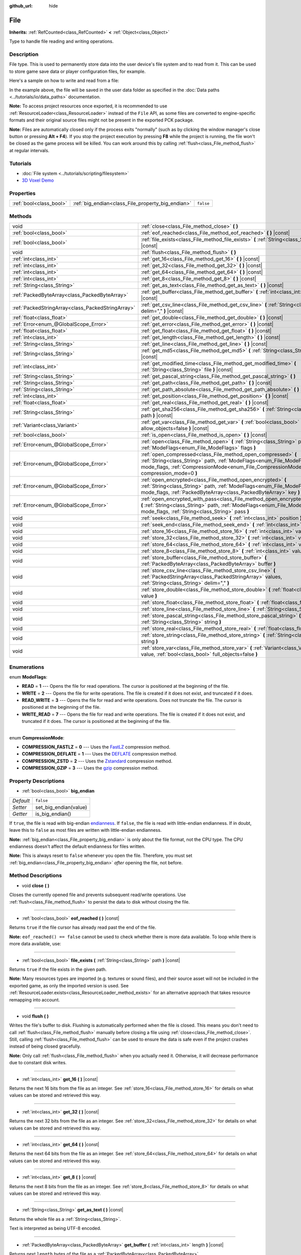 :github_url: hide

.. Generated automatically by doc/tools/make_rst.py in Godot's source tree.
.. DO NOT EDIT THIS FILE, but the File.xml source instead.
.. The source is found in doc/classes or modules/<name>/doc_classes.

.. _class_File:

File
====

**Inherits:** :ref:`RefCounted<class_RefCounted>` **<** :ref:`Object<class_Object>`

Type to handle file reading and writing operations.

Description
-----------

File type. This is used to permanently store data into the user device's file system and to read from it. This can be used to store game save data or player configuration files, for example.

Here's a sample on how to write and read from a file:


.. tabs::

 .. code-tab:: gdscript

    func save(content):
        var file = File.new()
        file.open("user://save_game.dat", File.WRITE)
        file.store_string(content)
        file.close()
    
    func load():
        var file = File.new()
        file.open("user://save_game.dat", File.READ)
        var content = file.get_as_text()
        file.close()
        return content

 .. code-tab:: csharp

    public void Save(string content)
    {
        var file = new File();
        file.Open("user://save_game.dat", File.ModeFlags.Write);
        file.StoreString(content);
        file.Close();
    }
    
    public string Load()
    {
        var file = new File();
        file.Open("user://save_game.dat", File.ModeFlags.Read);
        string content = file.GetAsText();
        file.Close();
        return content;
    }



In the example above, the file will be saved in the user data folder as specified in the :doc:`Data paths <../tutorials/io/data_paths>` documentation.

**Note:** To access project resources once exported, it is recommended to use :ref:`ResourceLoader<class_ResourceLoader>` instead of the ``File`` API, as some files are converted to engine-specific formats and their original source files might not be present in the exported PCK package.

**Note:** Files are automatically closed only if the process exits "normally" (such as by clicking the window manager's close button or pressing **Alt + F4**). If you stop the project execution by pressing **F8** while the project is running, the file won't be closed as the game process will be killed. You can work around this by calling :ref:`flush<class_File_method_flush>` at regular intervals.

Tutorials
---------

- :doc:`File system <../tutorials/scripting/filesystem>`

- `3D Voxel Demo <https://godotengine.org/asset-library/asset/676>`__

Properties
----------

+-------------------------+---------------------------------------------------+-----------+
| :ref:`bool<class_bool>` | :ref:`big_endian<class_File_property_big_endian>` | ``false`` |
+-------------------------+---------------------------------------------------+-----------+

Methods
-------

+---------------------------------------------------+--------------------------------------------------------------------------------------------------------------------------------------------------------------------------------------------------------------------------------+
| void                                              | :ref:`close<class_File_method_close>` **(** **)**                                                                                                                                                                              |
+---------------------------------------------------+--------------------------------------------------------------------------------------------------------------------------------------------------------------------------------------------------------------------------------+
| :ref:`bool<class_bool>`                           | :ref:`eof_reached<class_File_method_eof_reached>` **(** **)** |const|                                                                                                                                                          |
+---------------------------------------------------+--------------------------------------------------------------------------------------------------------------------------------------------------------------------------------------------------------------------------------+
| :ref:`bool<class_bool>`                           | :ref:`file_exists<class_File_method_file_exists>` **(** :ref:`String<class_String>` path **)** |const|                                                                                                                         |
+---------------------------------------------------+--------------------------------------------------------------------------------------------------------------------------------------------------------------------------------------------------------------------------------+
| void                                              | :ref:`flush<class_File_method_flush>` **(** **)**                                                                                                                                                                              |
+---------------------------------------------------+--------------------------------------------------------------------------------------------------------------------------------------------------------------------------------------------------------------------------------+
| :ref:`int<class_int>`                             | :ref:`get_16<class_File_method_get_16>` **(** **)** |const|                                                                                                                                                                    |
+---------------------------------------------------+--------------------------------------------------------------------------------------------------------------------------------------------------------------------------------------------------------------------------------+
| :ref:`int<class_int>`                             | :ref:`get_32<class_File_method_get_32>` **(** **)** |const|                                                                                                                                                                    |
+---------------------------------------------------+--------------------------------------------------------------------------------------------------------------------------------------------------------------------------------------------------------------------------------+
| :ref:`int<class_int>`                             | :ref:`get_64<class_File_method_get_64>` **(** **)** |const|                                                                                                                                                                    |
+---------------------------------------------------+--------------------------------------------------------------------------------------------------------------------------------------------------------------------------------------------------------------------------------+
| :ref:`int<class_int>`                             | :ref:`get_8<class_File_method_get_8>` **(** **)** |const|                                                                                                                                                                      |
+---------------------------------------------------+--------------------------------------------------------------------------------------------------------------------------------------------------------------------------------------------------------------------------------+
| :ref:`String<class_String>`                       | :ref:`get_as_text<class_File_method_get_as_text>` **(** **)** |const|                                                                                                                                                          |
+---------------------------------------------------+--------------------------------------------------------------------------------------------------------------------------------------------------------------------------------------------------------------------------------+
| :ref:`PackedByteArray<class_PackedByteArray>`     | :ref:`get_buffer<class_File_method_get_buffer>` **(** :ref:`int<class_int>` length **)** |const|                                                                                                                               |
+---------------------------------------------------+--------------------------------------------------------------------------------------------------------------------------------------------------------------------------------------------------------------------------------+
| :ref:`PackedStringArray<class_PackedStringArray>` | :ref:`get_csv_line<class_File_method_get_csv_line>` **(** :ref:`String<class_String>` delim="," **)** |const|                                                                                                                  |
+---------------------------------------------------+--------------------------------------------------------------------------------------------------------------------------------------------------------------------------------------------------------------------------------+
| :ref:`float<class_float>`                         | :ref:`get_double<class_File_method_get_double>` **(** **)** |const|                                                                                                                                                            |
+---------------------------------------------------+--------------------------------------------------------------------------------------------------------------------------------------------------------------------------------------------------------------------------------+
| :ref:`Error<enum_@GlobalScope_Error>`             | :ref:`get_error<class_File_method_get_error>` **(** **)** |const|                                                                                                                                                              |
+---------------------------------------------------+--------------------------------------------------------------------------------------------------------------------------------------------------------------------------------------------------------------------------------+
| :ref:`float<class_float>`                         | :ref:`get_float<class_File_method_get_float>` **(** **)** |const|                                                                                                                                                              |
+---------------------------------------------------+--------------------------------------------------------------------------------------------------------------------------------------------------------------------------------------------------------------------------------+
| :ref:`int<class_int>`                             | :ref:`get_length<class_File_method_get_length>` **(** **)** |const|                                                                                                                                                            |
+---------------------------------------------------+--------------------------------------------------------------------------------------------------------------------------------------------------------------------------------------------------------------------------------+
| :ref:`String<class_String>`                       | :ref:`get_line<class_File_method_get_line>` **(** **)** |const|                                                                                                                                                                |
+---------------------------------------------------+--------------------------------------------------------------------------------------------------------------------------------------------------------------------------------------------------------------------------------+
| :ref:`String<class_String>`                       | :ref:`get_md5<class_File_method_get_md5>` **(** :ref:`String<class_String>` path **)** |const|                                                                                                                                 |
+---------------------------------------------------+--------------------------------------------------------------------------------------------------------------------------------------------------------------------------------------------------------------------------------+
| :ref:`int<class_int>`                             | :ref:`get_modified_time<class_File_method_get_modified_time>` **(** :ref:`String<class_String>` file **)** |const|                                                                                                             |
+---------------------------------------------------+--------------------------------------------------------------------------------------------------------------------------------------------------------------------------------------------------------------------------------+
| :ref:`String<class_String>`                       | :ref:`get_pascal_string<class_File_method_get_pascal_string>` **(** **)**                                                                                                                                                      |
+---------------------------------------------------+--------------------------------------------------------------------------------------------------------------------------------------------------------------------------------------------------------------------------------+
| :ref:`String<class_String>`                       | :ref:`get_path<class_File_method_get_path>` **(** **)** |const|                                                                                                                                                                |
+---------------------------------------------------+--------------------------------------------------------------------------------------------------------------------------------------------------------------------------------------------------------------------------------+
| :ref:`String<class_String>`                       | :ref:`get_path_absolute<class_File_method_get_path_absolute>` **(** **)** |const|                                                                                                                                              |
+---------------------------------------------------+--------------------------------------------------------------------------------------------------------------------------------------------------------------------------------------------------------------------------------+
| :ref:`int<class_int>`                             | :ref:`get_position<class_File_method_get_position>` **(** **)** |const|                                                                                                                                                        |
+---------------------------------------------------+--------------------------------------------------------------------------------------------------------------------------------------------------------------------------------------------------------------------------------+
| :ref:`float<class_float>`                         | :ref:`get_real<class_File_method_get_real>` **(** **)** |const|                                                                                                                                                                |
+---------------------------------------------------+--------------------------------------------------------------------------------------------------------------------------------------------------------------------------------------------------------------------------------+
| :ref:`String<class_String>`                       | :ref:`get_sha256<class_File_method_get_sha256>` **(** :ref:`String<class_String>` path **)** |const|                                                                                                                           |
+---------------------------------------------------+--------------------------------------------------------------------------------------------------------------------------------------------------------------------------------------------------------------------------------+
| :ref:`Variant<class_Variant>`                     | :ref:`get_var<class_File_method_get_var>` **(** :ref:`bool<class_bool>` allow_objects=false **)** |const|                                                                                                                      |
+---------------------------------------------------+--------------------------------------------------------------------------------------------------------------------------------------------------------------------------------------------------------------------------------+
| :ref:`bool<class_bool>`                           | :ref:`is_open<class_File_method_is_open>` **(** **)** |const|                                                                                                                                                                  |
+---------------------------------------------------+--------------------------------------------------------------------------------------------------------------------------------------------------------------------------------------------------------------------------------+
| :ref:`Error<enum_@GlobalScope_Error>`             | :ref:`open<class_File_method_open>` **(** :ref:`String<class_String>` path, :ref:`ModeFlags<enum_File_ModeFlags>` flags **)**                                                                                                  |
+---------------------------------------------------+--------------------------------------------------------------------------------------------------------------------------------------------------------------------------------------------------------------------------------+
| :ref:`Error<enum_@GlobalScope_Error>`             | :ref:`open_compressed<class_File_method_open_compressed>` **(** :ref:`String<class_String>` path, :ref:`ModeFlags<enum_File_ModeFlags>` mode_flags, :ref:`CompressionMode<enum_File_CompressionMode>` compression_mode=0 **)** |
+---------------------------------------------------+--------------------------------------------------------------------------------------------------------------------------------------------------------------------------------------------------------------------------------+
| :ref:`Error<enum_@GlobalScope_Error>`             | :ref:`open_encrypted<class_File_method_open_encrypted>` **(** :ref:`String<class_String>` path, :ref:`ModeFlags<enum_File_ModeFlags>` mode_flags, :ref:`PackedByteArray<class_PackedByteArray>` key **)**                      |
+---------------------------------------------------+--------------------------------------------------------------------------------------------------------------------------------------------------------------------------------------------------------------------------------+
| :ref:`Error<enum_@GlobalScope_Error>`             | :ref:`open_encrypted_with_pass<class_File_method_open_encrypted_with_pass>` **(** :ref:`String<class_String>` path, :ref:`ModeFlags<enum_File_ModeFlags>` mode_flags, :ref:`String<class_String>` pass **)**                   |
+---------------------------------------------------+--------------------------------------------------------------------------------------------------------------------------------------------------------------------------------------------------------------------------------+
| void                                              | :ref:`seek<class_File_method_seek>` **(** :ref:`int<class_int>` position **)**                                                                                                                                                 |
+---------------------------------------------------+--------------------------------------------------------------------------------------------------------------------------------------------------------------------------------------------------------------------------------+
| void                                              | :ref:`seek_end<class_File_method_seek_end>` **(** :ref:`int<class_int>` position=0 **)**                                                                                                                                       |
+---------------------------------------------------+--------------------------------------------------------------------------------------------------------------------------------------------------------------------------------------------------------------------------------+
| void                                              | :ref:`store_16<class_File_method_store_16>` **(** :ref:`int<class_int>` value **)**                                                                                                                                            |
+---------------------------------------------------+--------------------------------------------------------------------------------------------------------------------------------------------------------------------------------------------------------------------------------+
| void                                              | :ref:`store_32<class_File_method_store_32>` **(** :ref:`int<class_int>` value **)**                                                                                                                                            |
+---------------------------------------------------+--------------------------------------------------------------------------------------------------------------------------------------------------------------------------------------------------------------------------------+
| void                                              | :ref:`store_64<class_File_method_store_64>` **(** :ref:`int<class_int>` value **)**                                                                                                                                            |
+---------------------------------------------------+--------------------------------------------------------------------------------------------------------------------------------------------------------------------------------------------------------------------------------+
| void                                              | :ref:`store_8<class_File_method_store_8>` **(** :ref:`int<class_int>` value **)**                                                                                                                                              |
+---------------------------------------------------+--------------------------------------------------------------------------------------------------------------------------------------------------------------------------------------------------------------------------------+
| void                                              | :ref:`store_buffer<class_File_method_store_buffer>` **(** :ref:`PackedByteArray<class_PackedByteArray>` buffer **)**                                                                                                           |
+---------------------------------------------------+--------------------------------------------------------------------------------------------------------------------------------------------------------------------------------------------------------------------------------+
| void                                              | :ref:`store_csv_line<class_File_method_store_csv_line>` **(** :ref:`PackedStringArray<class_PackedStringArray>` values, :ref:`String<class_String>` delim="," **)**                                                            |
+---------------------------------------------------+--------------------------------------------------------------------------------------------------------------------------------------------------------------------------------------------------------------------------------+
| void                                              | :ref:`store_double<class_File_method_store_double>` **(** :ref:`float<class_float>` value **)**                                                                                                                                |
+---------------------------------------------------+--------------------------------------------------------------------------------------------------------------------------------------------------------------------------------------------------------------------------------+
| void                                              | :ref:`store_float<class_File_method_store_float>` **(** :ref:`float<class_float>` value **)**                                                                                                                                  |
+---------------------------------------------------+--------------------------------------------------------------------------------------------------------------------------------------------------------------------------------------------------------------------------------+
| void                                              | :ref:`store_line<class_File_method_store_line>` **(** :ref:`String<class_String>` line **)**                                                                                                                                   |
+---------------------------------------------------+--------------------------------------------------------------------------------------------------------------------------------------------------------------------------------------------------------------------------------+
| void                                              | :ref:`store_pascal_string<class_File_method_store_pascal_string>` **(** :ref:`String<class_String>` string **)**                                                                                                               |
+---------------------------------------------------+--------------------------------------------------------------------------------------------------------------------------------------------------------------------------------------------------------------------------------+
| void                                              | :ref:`store_real<class_File_method_store_real>` **(** :ref:`float<class_float>` value **)**                                                                                                                                    |
+---------------------------------------------------+--------------------------------------------------------------------------------------------------------------------------------------------------------------------------------------------------------------------------------+
| void                                              | :ref:`store_string<class_File_method_store_string>` **(** :ref:`String<class_String>` string **)**                                                                                                                             |
+---------------------------------------------------+--------------------------------------------------------------------------------------------------------------------------------------------------------------------------------------------------------------------------------+
| void                                              | :ref:`store_var<class_File_method_store_var>` **(** :ref:`Variant<class_Variant>` value, :ref:`bool<class_bool>` full_objects=false **)**                                                                                      |
+---------------------------------------------------+--------------------------------------------------------------------------------------------------------------------------------------------------------------------------------------------------------------------------------+

Enumerations
------------

.. _enum_File_ModeFlags:

.. _class_File_constant_READ:

.. _class_File_constant_WRITE:

.. _class_File_constant_READ_WRITE:

.. _class_File_constant_WRITE_READ:

enum **ModeFlags**:

- **READ** = **1** --- Opens the file for read operations. The cursor is positioned at the beginning of the file.

- **WRITE** = **2** --- Opens the file for write operations. The file is created if it does not exist, and truncated if it does.

- **READ_WRITE** = **3** --- Opens the file for read and write operations. Does not truncate the file. The cursor is positioned at the beginning of the file.

- **WRITE_READ** = **7** --- Opens the file for read and write operations. The file is created if it does not exist, and truncated if it does. The cursor is positioned at the beginning of the file.

----

.. _enum_File_CompressionMode:

.. _class_File_constant_COMPRESSION_FASTLZ:

.. _class_File_constant_COMPRESSION_DEFLATE:

.. _class_File_constant_COMPRESSION_ZSTD:

.. _class_File_constant_COMPRESSION_GZIP:

enum **CompressionMode**:

- **COMPRESSION_FASTLZ** = **0** --- Uses the `FastLZ <https://fastlz.org/>`__ compression method.

- **COMPRESSION_DEFLATE** = **1** --- Uses the `DEFLATE <https://en.wikipedia.org/wiki/DEFLATE>`__ compression method.

- **COMPRESSION_ZSTD** = **2** --- Uses the `Zstandard <https://facebook.github.io/zstd/>`__ compression method.

- **COMPRESSION_GZIP** = **3** --- Uses the `gzip <https://www.gzip.org/>`__ compression method.

Property Descriptions
---------------------

.. _class_File_property_big_endian:

- :ref:`bool<class_bool>` **big_endian**

+-----------+-----------------------+
| *Default* | ``false``             |
+-----------+-----------------------+
| *Setter*  | set_big_endian(value) |
+-----------+-----------------------+
| *Getter*  | is_big_endian()       |
+-----------+-----------------------+

If ``true``, the file is read with big-endian `endianness <https://en.wikipedia.org/wiki/Endianness>`__. If ``false``, the file is read with little-endian endianness. If in doubt, leave this to ``false`` as most files are written with little-endian endianness.

**Note:** :ref:`big_endian<class_File_property_big_endian>` is only about the file format, not the CPU type. The CPU endianness doesn't affect the default endianness for files written.

**Note:** This is always reset to ``false`` whenever you open the file. Therefore, you must set :ref:`big_endian<class_File_property_big_endian>` *after* opening the file, not before.

Method Descriptions
-------------------

.. _class_File_method_close:

- void **close** **(** **)**

Closes the currently opened file and prevents subsequent read/write operations. Use :ref:`flush<class_File_method_flush>` to persist the data to disk without closing the file.

----

.. _class_File_method_eof_reached:

- :ref:`bool<class_bool>` **eof_reached** **(** **)** |const|

Returns ``true`` if the file cursor has already read past the end of the file.

**Note:** ``eof_reached() == false`` cannot be used to check whether there is more data available. To loop while there is more data available, use:


.. tabs::

 .. code-tab:: gdscript

    while file.get_position() < file.get_length():
        # Read data

 .. code-tab:: csharp

    while (file.GetPosition() < file.GetLength())
    {
        // Read data
    }



----

.. _class_File_method_file_exists:

- :ref:`bool<class_bool>` **file_exists** **(** :ref:`String<class_String>` path **)** |const|

Returns ``true`` if the file exists in the given path.

**Note:** Many resources types are imported (e.g. textures or sound files), and their source asset will not be included in the exported game, as only the imported version is used. See :ref:`ResourceLoader.exists<class_ResourceLoader_method_exists>` for an alternative approach that takes resource remapping into account.

----

.. _class_File_method_flush:

- void **flush** **(** **)**

Writes the file's buffer to disk. Flushing is automatically performed when the file is closed. This means you don't need to call :ref:`flush<class_File_method_flush>` manually before closing a file using :ref:`close<class_File_method_close>`. Still, calling :ref:`flush<class_File_method_flush>` can be used to ensure the data is safe even if the project crashes instead of being closed gracefully.

**Note:** Only call :ref:`flush<class_File_method_flush>` when you actually need it. Otherwise, it will decrease performance due to constant disk writes.

----

.. _class_File_method_get_16:

- :ref:`int<class_int>` **get_16** **(** **)** |const|

Returns the next 16 bits from the file as an integer. See :ref:`store_16<class_File_method_store_16>` for details on what values can be stored and retrieved this way.

----

.. _class_File_method_get_32:

- :ref:`int<class_int>` **get_32** **(** **)** |const|

Returns the next 32 bits from the file as an integer. See :ref:`store_32<class_File_method_store_32>` for details on what values can be stored and retrieved this way.

----

.. _class_File_method_get_64:

- :ref:`int<class_int>` **get_64** **(** **)** |const|

Returns the next 64 bits from the file as an integer. See :ref:`store_64<class_File_method_store_64>` for details on what values can be stored and retrieved this way.

----

.. _class_File_method_get_8:

- :ref:`int<class_int>` **get_8** **(** **)** |const|

Returns the next 8 bits from the file as an integer. See :ref:`store_8<class_File_method_store_8>` for details on what values can be stored and retrieved this way.

----

.. _class_File_method_get_as_text:

- :ref:`String<class_String>` **get_as_text** **(** **)** |const|

Returns the whole file as a :ref:`String<class_String>`.

Text is interpreted as being UTF-8 encoded.

----

.. _class_File_method_get_buffer:

- :ref:`PackedByteArray<class_PackedByteArray>` **get_buffer** **(** :ref:`int<class_int>` length **)** |const|

Returns next ``length`` bytes of the file as a :ref:`PackedByteArray<class_PackedByteArray>`.

----

.. _class_File_method_get_csv_line:

- :ref:`PackedStringArray<class_PackedStringArray>` **get_csv_line** **(** :ref:`String<class_String>` delim="," **)** |const|

Returns the next value of the file in CSV (Comma-Separated Values) format. You can pass a different delimiter ``delim`` to use other than the default ``","`` (comma). This delimiter must be one-character long, and cannot be a double quotation mark.

Text is interpreted as being UTF-8 encoded. Text values must be enclosed in double quotes if they include the delimiter character. Double quotes within a text value can be escaped by doubling their occurrence.

For example, the following CSV lines are valid and will be properly parsed as two strings each:

::

    Alice,"Hello, Bob!"
    Bob,Alice! What a surprise!
    Alice,"I thought you'd reply with ""Hello, world""."

Note how the second line can omit the enclosing quotes as it does not include the delimiter. However it *could* very well use quotes, it was only written without for demonstration purposes. The third line must use ``""`` for each quotation mark that needs to be interpreted as such instead of the end of a text value.

----

.. _class_File_method_get_double:

- :ref:`float<class_float>` **get_double** **(** **)** |const|

Returns the next 64 bits from the file as a floating-point number.

----

.. _class_File_method_get_error:

- :ref:`Error<enum_@GlobalScope_Error>` **get_error** **(** **)** |const|

Returns the last error that happened when trying to perform operations. Compare with the ``ERR_FILE_*`` constants from :ref:`Error<enum_@GlobalScope_Error>`.

----

.. _class_File_method_get_float:

- :ref:`float<class_float>` **get_float** **(** **)** |const|

Returns the next 32 bits from the file as a floating-point number.

----

.. _class_File_method_get_length:

- :ref:`int<class_int>` **get_length** **(** **)** |const|

Returns the size of the file in bytes.

----

.. _class_File_method_get_line:

- :ref:`String<class_String>` **get_line** **(** **)** |const|

Returns the next line of the file as a :ref:`String<class_String>`.

Text is interpreted as being UTF-8 encoded.

----

.. _class_File_method_get_md5:

- :ref:`String<class_String>` **get_md5** **(** :ref:`String<class_String>` path **)** |const|

Returns an MD5 String representing the file at the given path or an empty :ref:`String<class_String>` on failure.

----

.. _class_File_method_get_modified_time:

- :ref:`int<class_int>` **get_modified_time** **(** :ref:`String<class_String>` file **)** |const|

Returns the last time the ``file`` was modified in Unix timestamp format or returns a :ref:`String<class_String>` "ERROR IN ``file``". This Unix timestamp can be converted to another format using the :ref:`Time<class_Time>` singleton.

----

.. _class_File_method_get_pascal_string:

- :ref:`String<class_String>` **get_pascal_string** **(** **)**

Returns a :ref:`String<class_String>` saved in Pascal format from the file.

Text is interpreted as being UTF-8 encoded.

----

.. _class_File_method_get_path:

- :ref:`String<class_String>` **get_path** **(** **)** |const|

Returns the path as a :ref:`String<class_String>` for the current open file.

----

.. _class_File_method_get_path_absolute:

- :ref:`String<class_String>` **get_path_absolute** **(** **)** |const|

Returns the absolute path as a :ref:`String<class_String>` for the current open file.

----

.. _class_File_method_get_position:

- :ref:`int<class_int>` **get_position** **(** **)** |const|

Returns the file cursor's position.

----

.. _class_File_method_get_real:

- :ref:`float<class_float>` **get_real** **(** **)** |const|

Returns the next bits from the file as a floating-point number.

----

.. _class_File_method_get_sha256:

- :ref:`String<class_String>` **get_sha256** **(** :ref:`String<class_String>` path **)** |const|

Returns a SHA-256 :ref:`String<class_String>` representing the file at the given path or an empty :ref:`String<class_String>` on failure.

----

.. _class_File_method_get_var:

- :ref:`Variant<class_Variant>` **get_var** **(** :ref:`bool<class_bool>` allow_objects=false **)** |const|

Returns the next :ref:`Variant<class_Variant>` value from the file. If ``allow_objects`` is ``true``, decoding objects is allowed.

**Warning:** Deserialized objects can contain code which gets executed. Do not use this option if the serialized object comes from untrusted sources to avoid potential security threats such as remote code execution.

----

.. _class_File_method_is_open:

- :ref:`bool<class_bool>` **is_open** **(** **)** |const|

Returns ``true`` if the file is currently opened.

----

.. _class_File_method_open:

- :ref:`Error<enum_@GlobalScope_Error>` **open** **(** :ref:`String<class_String>` path, :ref:`ModeFlags<enum_File_ModeFlags>` flags **)**

Opens the file for writing or reading, depending on the flags.

----

.. _class_File_method_open_compressed:

- :ref:`Error<enum_@GlobalScope_Error>` **open_compressed** **(** :ref:`String<class_String>` path, :ref:`ModeFlags<enum_File_ModeFlags>` mode_flags, :ref:`CompressionMode<enum_File_CompressionMode>` compression_mode=0 **)**

Opens a compressed file for reading or writing.

**Note:** :ref:`open_compressed<class_File_method_open_compressed>` can only read files that were saved by Godot, not third-party compression formats. See `GitHub issue #28999 <https://github.com/godotengine/godot/issues/28999>`__ for a workaround.

----

.. _class_File_method_open_encrypted:

- :ref:`Error<enum_@GlobalScope_Error>` **open_encrypted** **(** :ref:`String<class_String>` path, :ref:`ModeFlags<enum_File_ModeFlags>` mode_flags, :ref:`PackedByteArray<class_PackedByteArray>` key **)**

Opens an encrypted file in write or read mode. You need to pass a binary key to encrypt/decrypt it.

**Note:** The provided key must be 32 bytes long.

----

.. _class_File_method_open_encrypted_with_pass:

- :ref:`Error<enum_@GlobalScope_Error>` **open_encrypted_with_pass** **(** :ref:`String<class_String>` path, :ref:`ModeFlags<enum_File_ModeFlags>` mode_flags, :ref:`String<class_String>` pass **)**

Opens an encrypted file in write or read mode. You need to pass a password to encrypt/decrypt it.

----

.. _class_File_method_seek:

- void **seek** **(** :ref:`int<class_int>` position **)**

Changes the file reading/writing cursor to the specified position (in bytes from the beginning of the file).

----

.. _class_File_method_seek_end:

- void **seek_end** **(** :ref:`int<class_int>` position=0 **)**

Changes the file reading/writing cursor to the specified position (in bytes from the end of the file).

**Note:** This is an offset, so you should use negative numbers or the cursor will be at the end of the file.

----

.. _class_File_method_store_16:

- void **store_16** **(** :ref:`int<class_int>` value **)**

Stores an integer as 16 bits in the file.

**Note:** The ``value`` should lie in the interval ``[0, 2^16 - 1]``. Any other value will overflow and wrap around.

To store a signed integer, use :ref:`store_64<class_File_method_store_64>` or store a signed integer from the interval ``[-2^15, 2^15 - 1]`` (i.e. keeping one bit for the signedness) and compute its sign manually when reading. For example:


.. tabs::

 .. code-tab:: gdscript

    const MAX_15B = 1 << 15
    const MAX_16B = 1 << 16
    
    func unsigned16_to_signed(unsigned):
        return (unsigned + MAX_15B) % MAX_16B - MAX_15B
    
    func _ready():
        var f = File.new()
        f.open("user://file.dat", File.WRITE_READ)
        f.store_16(-42) # This wraps around and stores 65494 (2^16 - 42).
        f.store_16(121) # In bounds, will store 121.
        f.seek(0) # Go back to start to read the stored value.
        var read1 = f.get_16() # 65494
        var read2 = f.get_16() # 121
        var converted1 = unsigned16_to_signed(read1) # -42
        var converted2 = unsigned16_to_signed(read2) # 121

 .. code-tab:: csharp

    public override void _Ready()
    {
        var f = new File();
        f.Open("user://file.dat", File.ModeFlags.WriteRead);
        f.Store16(unchecked((ushort)-42)); // This wraps around and stores 65494 (2^16 - 42).
        f.Store16(121); // In bounds, will store 121.
        f.Seek(0); // Go back to start to read the stored value.
        ushort read1 = f.Get16(); // 65494
        ushort read2 = f.Get16(); // 121
        short converted1 = BitConverter.ToInt16(BitConverter.GetBytes(read1), 0); // -42
        short converted2 = BitConverter.ToInt16(BitConverter.GetBytes(read2), 0); // 121
    }



----

.. _class_File_method_store_32:

- void **store_32** **(** :ref:`int<class_int>` value **)**

Stores an integer as 32 bits in the file.

**Note:** The ``value`` should lie in the interval ``[0, 2^32 - 1]``. Any other value will overflow and wrap around.

To store a signed integer, use :ref:`store_64<class_File_method_store_64>`, or convert it manually (see :ref:`store_16<class_File_method_store_16>` for an example).

----

.. _class_File_method_store_64:

- void **store_64** **(** :ref:`int<class_int>` value **)**

Stores an integer as 64 bits in the file.

**Note:** The ``value`` must lie in the interval ``[-2^63, 2^63 - 1]`` (i.e. be a valid :ref:`int<class_int>` value).

----

.. _class_File_method_store_8:

- void **store_8** **(** :ref:`int<class_int>` value **)**

Stores an integer as 8 bits in the file.

**Note:** The ``value`` should lie in the interval ``[0, 255]``. Any other value will overflow and wrap around.

To store a signed integer, use :ref:`store_64<class_File_method_store_64>`, or convert it manually (see :ref:`store_16<class_File_method_store_16>` for an example).

----

.. _class_File_method_store_buffer:

- void **store_buffer** **(** :ref:`PackedByteArray<class_PackedByteArray>` buffer **)**

Stores the given array of bytes in the file.

----

.. _class_File_method_store_csv_line:

- void **store_csv_line** **(** :ref:`PackedStringArray<class_PackedStringArray>` values, :ref:`String<class_String>` delim="," **)**

Store the given :ref:`PackedStringArray<class_PackedStringArray>` in the file as a line formatted in the CSV (Comma-Separated Values) format. You can pass a different delimiter ``delim`` to use other than the default ``","`` (comma). This delimiter must be one-character long.

Text will be encoded as UTF-8.

----

.. _class_File_method_store_double:

- void **store_double** **(** :ref:`float<class_float>` value **)**

Stores a floating-point number as 64 bits in the file.

----

.. _class_File_method_store_float:

- void **store_float** **(** :ref:`float<class_float>` value **)**

Stores a floating-point number as 32 bits in the file.

----

.. _class_File_method_store_line:

- void **store_line** **(** :ref:`String<class_String>` line **)**

Appends ``line`` to the file followed by a line return character (``\n``), encoding the text as UTF-8.

----

.. _class_File_method_store_pascal_string:

- void **store_pascal_string** **(** :ref:`String<class_String>` string **)**

Stores the given :ref:`String<class_String>` as a line in the file in Pascal format (i.e. also store the length of the string).

Text will be encoded as UTF-8.

----

.. _class_File_method_store_real:

- void **store_real** **(** :ref:`float<class_float>` value **)**

Stores a floating-point number in the file.

----

.. _class_File_method_store_string:

- void **store_string** **(** :ref:`String<class_String>` string **)**

Appends ``string`` to the file without a line return, encoding the text as UTF-8.

----

.. _class_File_method_store_var:

- void **store_var** **(** :ref:`Variant<class_Variant>` value, :ref:`bool<class_bool>` full_objects=false **)**

Stores any Variant value in the file. If ``full_objects`` is ``true``, encoding objects is allowed (and can potentially include code).

**Note:** Not all properties are included. Only properties that are configured with the :ref:`@GlobalScope.PROPERTY_USAGE_STORAGE<class_@GlobalScope_constant_PROPERTY_USAGE_STORAGE>` flag set will be serialized. You can add a new usage flag to a property by overriding the :ref:`Object._get_property_list<class_Object_method__get_property_list>` method in your class. You can also check how property usage is configured by calling :ref:`Object._get_property_list<class_Object_method__get_property_list>`. See :ref:`PropertyUsageFlags<enum_@GlobalScope_PropertyUsageFlags>` for the possible usage flags.

.. |virtual| replace:: :abbr:`virtual (This method should typically be overridden by the user to have any effect.)`
.. |const| replace:: :abbr:`const (This method has no side effects. It doesn't modify any of the instance's member variables.)`
.. |vararg| replace:: :abbr:`vararg (This method accepts any number of arguments after the ones described here.)`
.. |constructor| replace:: :abbr:`constructor (This method is used to construct a type.)`
.. |static| replace:: :abbr:`static (This method doesn't need an instance to be called, so it can be called directly using the class name.)`
.. |operator| replace:: :abbr:`operator (This method describes a valid operator to use with this type as left-hand operand.)`
